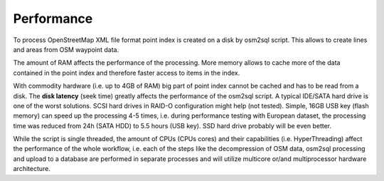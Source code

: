 Performance
===========
To process OpenStreetMap XML file format point index is created on a disk
by osm2sql script. This allows to create lines and areas from OSM waypoint
data.

The amount of RAM affects the performance of the processing. More memory
allows to cache more of the data contained in the point index and therefore
faster access to items in the index.

With commodity hardware (i.e. up to 4GB of RAM) big part of point index
cannot be cached and has to be read from a disk. The **disk latency** (seek
time) greatly affects the performance of the osm2sql script. A typical
IDE/SATA hard drive is one of the worst solutions.  SCSI hard drives in
RAID-O configuration might help (not tested). Simple, 16GB USB key (flash
memory) can speed up the processing 4-5 times, i.e. during performance
testing with European dataset, the processing time was reduced from 24h
(SATA HDD) to 5.5 hours (USB key). SSD hard drive probably will be even
better.

While the script is single threaded, the amount of CPUs (CPUs cores) and
their capabilities (i.e. HyperThreading) affect the performance of the
whole workflow, i.e. each of the steps like the decompression of OSM data,
osm2sql processing and upload to a database are performed in separate
processes and will utilize multicore or/and multiprocessor hardware
architecture.

.. vim: sw=4:et:ai

